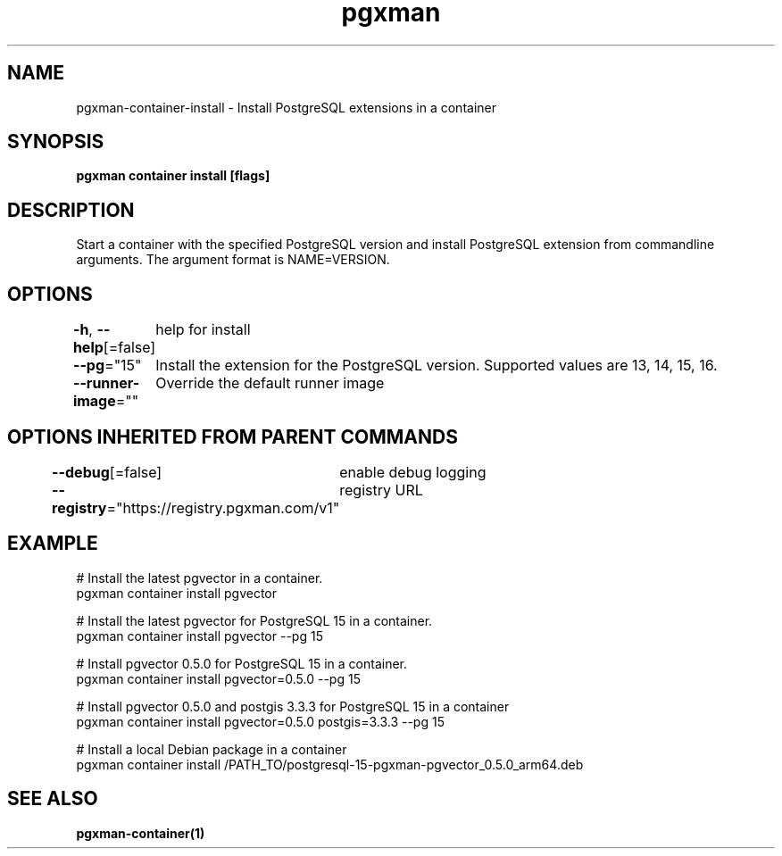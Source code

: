 .nh
.TH "pgxman" "1" "Feb 2024" "pgxman" "PostgreSQL Extension Manager"

.SH NAME
.PP
pgxman-container-install - Install PostgreSQL extensions in a container


.SH SYNOPSIS
.PP
\fBpgxman container install [flags]\fP


.SH DESCRIPTION
.PP
Start a container with the specified PostgreSQL version and install
PostgreSQL extension from commandline arguments. The argument format
is NAME=VERSION.


.SH OPTIONS
.PP
\fB-h\fP, \fB--help\fP[=false]
	help for install

.PP
\fB--pg\fP="15"
	Install the extension for the PostgreSQL version. Supported values are 13, 14, 15, 16.

.PP
\fB--runner-image\fP=""
	Override the default runner image


.SH OPTIONS INHERITED FROM PARENT COMMANDS
.PP
\fB--debug\fP[=false]
	enable debug logging

.PP
\fB--registry\fP="https://registry.pgxman.com/v1"
	registry URL


.SH EXAMPLE
.EX
  # Install the latest pgvector in a container.
  pgxman container install pgvector

  # Install the latest pgvector for PostgreSQL 15 in a container.
  pgxman container install pgvector --pg 15

  # Install pgvector 0.5.0 for PostgreSQL 15 in a container.
  pgxman container install pgvector=0.5.0 --pg 15

  # Install pgvector 0.5.0 and postgis 3.3.3 for PostgreSQL 15 in a container
  pgxman container install pgvector=0.5.0 postgis=3.3.3 --pg 15

  # Install a local Debian package in a container
  pgxman container install /PATH_TO/postgresql-15-pgxman-pgvector_0.5.0_arm64.deb

.EE


.SH SEE ALSO
.PP
\fBpgxman-container(1)\fP
